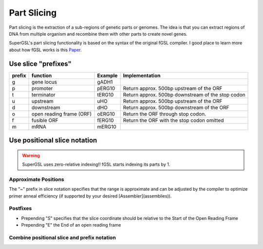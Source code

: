 #############################
Part Slicing
#############################

Part slicing is the extraction of a sub-regions of genetic parts or genomes.
The idea is that you can extract regions of DNA from multiple organism and recombine them
with other parts to create novel genes.

SuperGSL's part slicing functionality is based on the syntax of the original fGSL
compiler. I good place to learn more about how fGSL works is this `Paper <https://pubs.acs.org/doi/abs/10.1021/acssynbio.5b00194>`_.


**********************************************
Use slice "prefixes"
**********************************************


======== ========================== ========= ===================================================
 prefix   function                   Example   Implementation
======== ========================== ========= ===================================================
 g        gene locus                 gADH1
 p        promoter                   pERG10    Return approx. 500bp upstream of the ORF
 t        terminator                 tERG10    Return approx. 500bp downstream of the stop codon
 u        upstream                   uHO       Return approx. 500bp upstream of the ORF
 d        downstream                 dHO       Return approx. 500bp downstream of the ORF
 o        open reading frame (ORF)   oERG10    Return the ORF through stop codon.
 f        fusible ORF                fERG10    Return the ORF with the stop codon omitted
 m        mRNA                       mERG10
======== ========================== ========= ===================================================

*******************************************************************************
Use positional slice notation
*******************************************************************************

.. warning::
   SuperGSL uses zero-relative indexing!! fGSL starts indexing its parts by 1.


=============================================================================
Approximate Positions
=============================================================================

The "~" prefix in slice notation specifies that the range is approximate and can be adjusted by the compiler to optimize primer anneal efficiency (if supported by your desired [Assembler](assemblies)).

=============================================================================
Postfixes
=============================================================================


* Prepending "S" specifies that the slice coordinate should be relative to the Start of the Open Reading Frame
* Prepending "E" the End of an open reading frame

=============================================================================
Combine positional slice and prefix notation
=============================================================================
